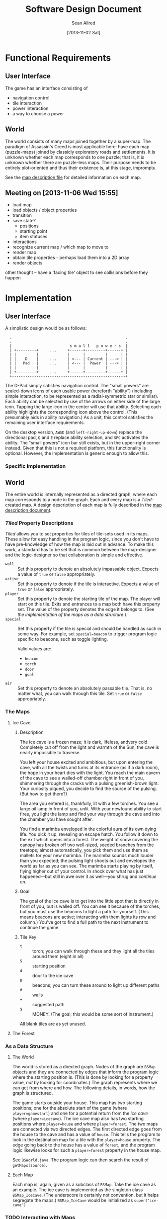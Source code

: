 #+Title: Software Design Document
#+Author: Sean Allred
#+Date: [2013-11-02 Sat]
#+Description: This document details the design of the game internals drawing from the description of the game itself.

* Functional Requirements
** User Interface
The game has an interface consisting of
- navigation control
- tile interaction
- power interaction
- a way to choose a power

** World
The world consists of many maps joined together by a super-map.
The paradigm of Assassin's Creed is most applicable here:
  have each map (puzzle-maps) joined by classicly exploratory roads and settlements.
It is unknown whether each map corresponds to one puzzle;
  that is, it is unknown whether there are puzzle-less maps.
Their purpose needs to be entirely plot-oriented and
  thus their existence is, at this stage, impromptu.

See the [[file:../src/ButterSeal-android/assets/maps/map-descriptions.org][map description file]] for detailed information on each map.

** Meeting on [2013-11-06 Wed 15:55]
- load map
- load objects / object properties
- transition
- save state?
  - positions
  - starting point
  - item statuses
- interactions
- recognize current map / which map to move to
- render map
- obtain tile properties - perhaps load them into a 2D array
- render objects

other thought -- have a 'facing tile' object to see collisions before they happen
* Implementation
** User Interface
A simplistic design would be as follows:

:   .                                                   .
:   .                                                   .
:   |                          s m a l l   p o w e r s  |
:   | +---------+     ...     +------+---------+------+ |
:   | |         |             |      |         |      | |
:   | |    D    |     ...     | <--- | Current | ---> | |
:   | |   Pad   |     ...     | <--- |  Power  | ---> | |
:   | |         |             |      |         |      | |
:   | +---------+     ...     +------+---------+------+ |
:   +---------------------------------------------------+

The D-Pad simply satisfies navigation control.
The "small powers" are scaled-down icons of each usable power (hereforth "ability")
  (including simple interaction,
  to be represented as a radial-symmetric star or similar).
Each ability can be selected by use of
  the arrows on either side of the large icon.
Tapping the large icon in the center will use that ability.
Selecting each ability highlights the corresponding icon above the control.
(This presumably aids in ability navigation.)
As a unit, this control satisfies the remaining user interface requirements.

On the desktop version, =AWSD= (and =left-right-up-down=) replace the directional pad,
  =Q= and =E= replace ability selection,
  and =SPC= activates the ability.
The "small powers" icon bar still exists,
  but in the upper-right corner instead.
Given that this is not a required platform, this functionality is optional.
However, the implementation is generic enough to allow this.

*** Specific Implementation

** World
The entire world is internally represented as a directed graph,
  where each map corresponds to a node in the graph.
Each and every map is a /Tiled/-created map.
A design description of each map is fully described
  in the [[file:../src/ButterSeal-android/assets/maps/map-descriptions.org][map description document]].
*** /Tiled/ Property Descriptions
/Tiled/ allows you to set properties for tiles of tile-sets used in its maps.
These allow for easy handling in the program logic, since you don't have to have pre-knowledge of how the map is laid out in advance.
To make this work, a standard has to be set that is common between the map-designer and the logic-designer so that collaboration is simple and effective.

- =wall= :: Set this property to denote an absolutely impassable object.
            Expects a value of =true= or =false= appropriately.
- =active= :: Set this property to denote if the tile is interactive.
              Expects a value of =true= or =false= appropriately.
- =player= :: Set this property to denote the starting tile of the map.
              The player will start on this tile.
              Exits and entrances to a map both have this property set.
              The value of the property denotes the edge it belongs to.
              (See [[*As%20a%20Data%20Structure][the implementation of the maps as a data structure]].)
- =special= :: Set this property if the tile is special and should be handled as such in some way.
               For example, set =special=beacon= to trigger program logic specific to beacons, such as toggle lighting.

               Valid values are:
  - =beacon=
  - =torch=
  - =door=
  - =goal=
- =air= :: Set this property to denote an absolutely passable tile.
           That is, no matter what, you can walk through this tile.
           Set =true= or =false= appropriately.
*** The Maps
**** Ice Cave
***** Description
The ice cave is a frozen maze; it is dark, lifeless, andvery cold.
Completely cut off from the light and warmth of the Sun,
  the cave is nearly impossible to traverse.

You left your house excited and ambitious,
  but upon entering the cave,
  with all the twists and turns at its entrance (as if a dark room),
  the hope in your heart dies with the light.
You reach the main cavern of the cave to see a walled-off chamber right in front of you,
  shimmering through the cracks with a pulsing greenish-brown light.
Your curiosity piqued, you decide to find the source of the pulsing.
(But how to get there?)

The area you entered is, thankfully, lit with a few torches.
You see a large oil lamp in front of you, unlit.
With your newfound ability to start fires,
  you light the lamp and
  find your way through the cave and into the chamber you have sought after.

You find a marimba enveloped in the colorful aura of its own dying life.
You pick it up, revealing an escape hatch.
You follow it down to the exit which opens into a forest.
The weight of snow covering the canopy has broken off two well-sized, seeded branches from the treetops;
  almost automatically, you pick them and use them as mallets for your new marimba.
The marimba sounds much louder than you expected;
  the pulsing light shoots out and envelopes the world as far as you can see.
The marimba starts playing by itself, flying higher out of your control.
In shock over what has just happened---but still in awe over it as well---you shrug and [[*The Forest][continue on]].

***** Goal
The goal of the ice cave is to get into the little spot that is directly in front of you, but is walled off.
You can see it because of the torches, but you must use the beacons to light a path for yourself.
(This means beacons are active; interacting with them lights its row and column.)
You've got to find a full path to the next instrument to continue the game.

***** Tile Key
- =t= :: torch; you can walk through these and they light all the tiles around them (eight in all)
- =S= :: starting position
- =d= :: door to the ice cave
- =B= :: beacons; you can turn these around to light up different paths
- =#= :: walls
- =+= :: suggested path
- =$= :: MONEY.  (The goal; this would be some sort of instrument.)

All blank tiles are as yet unused.
**** The Forest
*** As a Data Structure
**** The World
The world is stored as a directed graph.
Nodes of the graph are =BSMap= objects and
  they are connected by edges that inform the program logic where the starting position is.
(This is done by looking for a property value, /not/ by looking for coordinates.)
The graph represents where we can get from where and how.
The following details, in words, how the graph is structured.

The game starts outside your house.
This map has two starting positions;
  one for the absolute start of the game (where =player=gamestart=) and
  one for a potential return from the [[*Ice Cave][ice cave]] (where =player=icecave=).
The ice cave map also has two starting positions where =player=house= and where =player=forest=.
The two maps are connected via two directed edges.
The first directed edge goes from the house to the cave and
  has a value of =house=.
This tells the program to look in the destination map for a tile with the =player=house= property.
The edge going back to the house has a value of =forest=, and
  the program logic likewise looks for such a =player=forest= property in the house map.

See =BSWorld.java=.
The program logic can then search the result of =getMaps(source)=.
**** Each Map
Each map is, again, given as a subclass of =BSMap=.
Take the ice cave as an example.
The ice cave is implemented as the singleton class =BSMap_IceCave=.
(The underscore is certainly not convention, but it helps segregate the maps.)
=BSMap_IceCave= would be initialized as =super("ice-cave")=

*** TODO Interacting with Maps
/Tiled/ allows us a consistent means to interact with the maps
  that will be generated by the map designer.
This consistency is only helpful when handled in kind,
  so the following are strictly adhered to.

The abstract class =BSMap inherits TiledMap= handles the highest level of interaction with any map.
This class has a =handleMove(xshift, yshift)= method that applies
  any initial logic that is specified,
  such as not allowing travel through walls
  and not allowing travel over ice without proper gear equipped.
=BSMap= also has an =abstract void handleSpecialMove(xshift, yshift)= that
  each child class /must/ implement for its own special handling, even if there is none.

Every /instantiable/ child class of =BSMap= corresponds to
  exactly one traversable map in the game.
